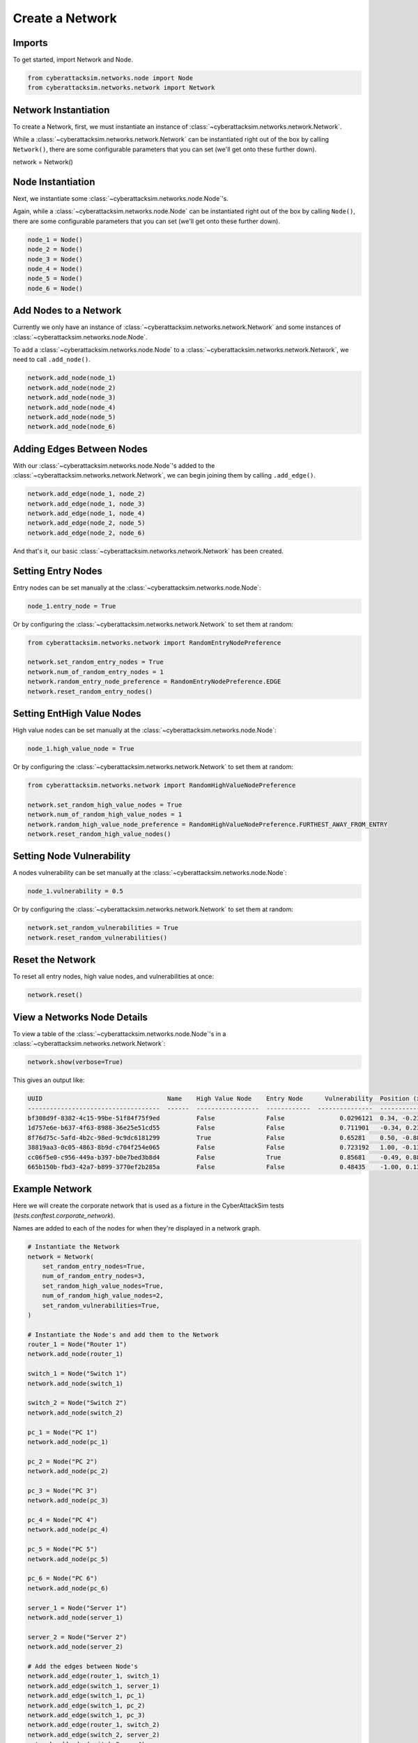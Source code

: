 Create a Network
================

Imports
*******

To get started, import Network and Node.

.. code:: python

    from cyberattacksim.networks.node import Node
    from cyberattacksim.networks.network import Network

Network Instantiation
*********************

To create a Network, first, we must instantiate an instance of :class:`~cyberattacksim.networks.network.Network`.

While a :class:`~cyberattacksim.networks.network.Network` can be instantiated right out of the box by calling ``Network()``,
there are some configurable parameters that you can set (we'll get onto these further down).

.. code:: python

network = Network()

Node Instantiation
******************

Next, we instantiate some :class:`~cyberattacksim.networks.node.Node`'s.

Again, while a :class:`~cyberattacksim.networks.node.Node` can be instantiated right out of the box by calling ``Node()``,
there are some configurable parameters that you can set (we'll get onto these further down).

.. code:: python

    node_1 = Node()
    node_2 = Node()
    node_3 = Node()
    node_4 = Node()
    node_5 = Node()
    node_6 = Node()

Add Nodes to a Network
**********************

Currently we only have an instance of :class:`~cyberattacksim.networks.network.Network` and some instances of
:class:`~cyberattacksim.networks.node.Node`.

To add a :class:`~cyberattacksim.networks.node.Node` to a :class:`~cyberattacksim.networks.network.Network`, we need to
call ``.add_node()``.

.. code:: python

    network.add_node(node_1)
    network.add_node(node_2)
    network.add_node(node_3)
    network.add_node(node_4)
    network.add_node(node_5)
    network.add_node(node_6)

Adding Edges Between Nodes
**************************

With our :class:`~cyberattacksim.networks.node.Node`'s added to the :class:`~cyberattacksim.networks.network.Network`,
we can begin joining them by calling ``.add_edge()``.

.. code:: python

    network.add_edge(node_1, node_2)
    network.add_edge(node_1, node_3)
    network.add_edge(node_1, node_4)
    network.add_edge(node_2, node_5)
    network.add_edge(node_2, node_6)

And that's it, our basic :class:`~cyberattacksim.networks.network.Network` has been created.

Setting Entry Nodes
*******************

Entry nodes can be set manually at the :class:`~cyberattacksim.networks.node.Node`:

.. code:: python

    node_1.entry_node = True

Or by configuring the :class:`~cyberattacksim.networks.network.Network` to set them at random:

.. code:: python

    from cyberattacksim.networks.network import RandomEntryNodePreference

    network.set_random_entry_nodes = True
    network.num_of_random_entry_nodes = 1
    network.random_entry_node_preference = RandomEntryNodePreference.EDGE
    network.reset_random_entry_nodes()

Setting EntHigh Value Nodes
***************************

High value nodes can be set manually at the :class:`~cyberattacksim.networks.node.Node`:

.. code:: python

    node_1.high_value_node = True

Or by configuring the :class:`~cyberattacksim.networks.network.Network` to set them at random:

.. code:: python

    from cyberattacksim.networks.network import RandomHighValueNodePreference

    network.set_random_high_value_nodes = True
    network.num_of_random_high_value_nodes = 1
    network.random_high_value_node_preference = RandomHighValueNodePreference.FURTHEST_AWAY_FROM_ENTRY
    network.reset_random_high_value_nodes()

Setting Node Vulnerability
**************************

A nodes vulnerability can be set manually at the :class:`~cyberattacksim.networks.node.Node`:

.. code:: python

    node_1.vulnerability = 0.5

Or by configuring the :class:`~cyberattacksim.networks.network.Network` to set them at random:

.. code:: python

    network.set_random_vulnerabilities = True
    network.reset_random_vulnerabilities()

Reset the Network
*****************

To reset all entry nodes, high value nodes, and vulnerabilities at once:

.. code:: python

    network.reset()

View a Networks Node Details
****************************

To view a table of the :class:`~cyberattacksim.networks.node.Node`'s in a :class:`~cyberattacksim.networks.network.Network`:

.. code:: python

    network.show(verbose=True)

This gives an output like:

.. code:: text

    UUID                                  Name    High Value Node    Entry Node      Vulnerability  Position (x,y)
    ------------------------------------  ------  -----------------  ------------  ---------------  ----------------
    bf308d9f-8382-4c15-99be-51f84f75f9ed          False              False               0.0296121  0.34, -0.23
    1d757e6e-b637-4f63-8988-36e25e51cd55          False              False               0.711901   -0.34, 0.23
    8f76d75c-5afd-4b2c-98ed-9c9dc6181299          True               False               0.65281    0.50, -0.88
    38819aa3-0c05-4863-8b9d-c704f254e065          False              False               0.723192   1.00, -0.13
    cc06f5e0-c956-449a-b397-b0e7bed3b8d4          False              True                0.85681    -0.49, 0.88
    665b150b-fbd3-42a7-b899-3770ef2b285a          False              False               0.48435    -1.00, 0.13

Example Network
***************

Here we will create the corporate network that is used as a fixture in the CyberAttackSim tests (`tests.conftest.corporate_network`).

Names are added to each of the nodes for when they're displayed in a network graph.

.. code:: python

    # Instantiate the Network
    network = Network(
        set_random_entry_nodes=True,
        num_of_random_entry_nodes=3,
        set_random_high_value_nodes=True,
        num_of_random_high_value_nodes=2,
        set_random_vulnerabilities=True,
    )

    # Instantiate the Node's and add them to the Network
    router_1 = Node("Router 1")
    network.add_node(router_1)

    switch_1 = Node("Switch 1")
    network.add_node(switch_1)

    switch_2 = Node("Switch 2")
    network.add_node(switch_2)

    pc_1 = Node("PC 1")
    network.add_node(pc_1)

    pc_2 = Node("PC 2")
    network.add_node(pc_2)

    pc_3 = Node("PC 3")
    network.add_node(pc_3)

    pc_4 = Node("PC 4")
    network.add_node(pc_4)

    pc_5 = Node("PC 5")
    network.add_node(pc_5)

    pc_6 = Node("PC 6")
    network.add_node(pc_6)

    server_1 = Node("Server 1")
    network.add_node(server_1)

    server_2 = Node("Server 2")
    network.add_node(server_2)

    # Add the edges between Node's
    network.add_edge(router_1, switch_1)
    network.add_edge(switch_1, server_1)
    network.add_edge(switch_1, pc_1)
    network.add_edge(switch_1, pc_2)
    network.add_edge(switch_1, pc_3)
    network.add_edge(router_1, switch_2)
    network.add_edge(switch_2, server_2)
    network.add_edge(switch_2, pc_4)
    network.add_edge(switch_2, pc_5)
    network.add_edge(switch_2, pc_6)

    # Reset the entry nodes, high value nodes, and vulnerability scores by calling .setup()
    network.reset()

    # View the Networks Node Details
    network.show(verbose=True)

Gives:

.. code:: text

    UUID                                  Name      High Value Node    Entry Node      Vulnerability  Position (x,y)
    ------------------------------------  --------  -----------------  ------------  ---------------  ----------------
    c883596b-1d86-44f5-b4de-331292d8e3d5  Router 1  False              False               0.320496   0.00, -0.00
    b2bd683b-a773-40de-85e8-36c21e66613d  Switch 1  False              False               0.889044   0.01, 0.61
    68d9689b-5365-4022-b3bd-92bdc5a1627b  Switch 2  True               False               0.0671795  -0.00, -0.62
    3554ed26-9480-487b-9d3c-57975654a2af  PC 1      False              False               0.400729   -0.38, 0.69
    89700b3f-8be2-4b70-a21e-a0772551a6bc  PC 2      True               False               0.0807914  0.18, 1.00
    82e91c52-5458-493a-a7cd-00fb702d6af1  PC 3      False              True                0.86676    0.39, 0.70
    91edf896-f004-4ca7-9587-cc8417c4a26b  PC 4      False              False               0.967413   -0.39, -0.69
    ebbc79f7-9a52-4a08-8b56-fee816284b54  PC 5      False              True                0.684436   0.38, -0.69
    2cdaaf06-9b4a-41e9-ba6f-129aec634080  PC 6      False              False               0.727421   -0.19, -1.00
    b81ad769-688a-4d02-ae7b-a64f0984b101  Server 1  False              False               0.630726   -0.17, 0.99
    52cbd8ec-b063-40c5-a73e-a51291347e8f  Server 2  False              True                0.789554   0.17, -1.00

